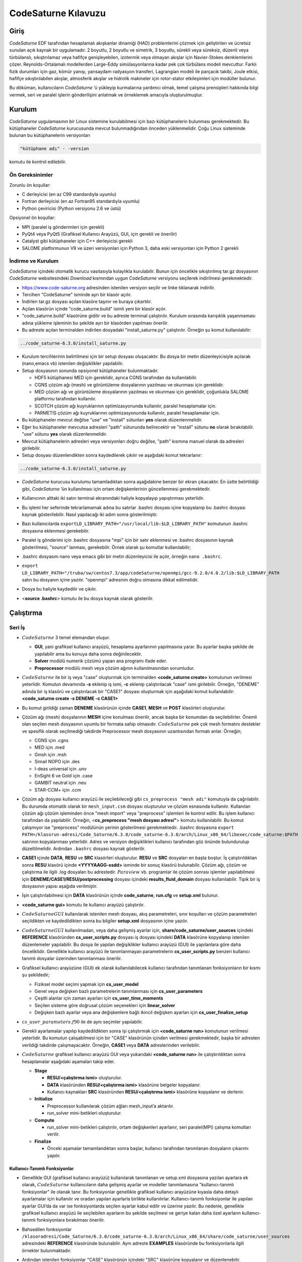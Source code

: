 .. _code-saturne:

=====================
CodeSaturne Kılavuzu
=====================

Giriş
=====

*CodeSaturne* EDF tarafından hesaplamalı akışkanlar dinamiği (HAD) problemlerini çözmek için geliştirilen ve ücretsiz sunulan açık kaynak bir uygulamadır. 2 boyutlu, 2 boyutlu ve simetrik, 3 boyutlu, sürekli veya süreksiz, düzenli veya türbülanslı, sıkıştırılamaz veya hafifçe genişleyebilen, izotermik veya olmayan akışlar için Navier-Stokes denklemlerini çözer. Reynolds-Ortalamalı modellerden Large-Eddy simülasyonlarına kadar pek çok türbülans modeli mevcuttur. Farklı fizik durumları için gaz, kömür yanışı, yarısaydam radyasyon transferi, Lagrangian modeli ile parçacık takibi, Joule etkisi, hafifçe sıkıştırılabilen akışlar, atmosferik akışlar ve hidrolik makineler için rotor-stator etkileşimleri için modüller bulunur. 

Bu döküman, kullanıcıların *CodeSaturne* ’ü yükleyip kurmalarına yardımcı olmak, temel çalışma prensipleri hakkında bilgi vermek, seri ve paralel işlerin gönderilişini anlatmak ve örneklemek amacıyla oluşturulmuştur.

Kurulum
=======

*CodeSaturne* uygulamasının bir Linux sistemine kurulabilmesi için bazı kütüphanelerin bulunması gerekmektedir. Bu kütüphaneler *CodeSaturne* kurucusunda mevcut bulunmadığından önceden yüklenmelidir. Çoğu Linux sisteminde bulunan bu kütüphanelerin versiyonları 

.. code-block::

   "kütüphane adı" - -version
   
komutu ile kontrol edilebilir.

Ön Gereksinimler
----------------

Zorunlu ön koşullar:

-  C derleyicisi (en az C99 standardıyla uyumlu)

-  Fortran derleyicisi (en az Fortran95 standardıyla uyumlu)

-  Python çeviricisi (Python versiyonu 2.6 ve üstü)

Opsiyonel ön koşullar:

-  MPI (paralel iş gönderimleri için gerekli)

-  PyQt4 veya PyQt5 (Grafiksel Kullanıcı Arayüzü, GUI, için gerekli ve önerilir)

-  Catalyst gibi kütüphaneler için C++ derleyicisi gerekli

-  SALOME platformunun V9 ve üzeri versiyonları için Python 3, daha eski versiyonları için Python 2 gerekli

İndirme ve Kurulum
------------------

*CodeSaturne* içindeki otomatik kurucu vasıtasıyla kolaylıkla kurulabilir. Bunun için öncelikle sıkıştırılmış tar.gz dosyasının *CodeSaturne* websitesindeki *Download* kısmından uygun *CodeSaturne* versiyonu seçilerek indirilmesi gerekmektedir. 

-  https://www.code-saturne.org adresinden istenilen versiyon seçilir ve linke tıklanarak indirilir.

-  Tercihen "CodeSaturne" isminde ayrı bir klasör açılır.

-  İndirlen tar.gz dosyası açılan klasöre taşınır ve buraya çıkartılır.

-  Açılan klasörün içinde "code_saturne.build" isimli yeni bir klasör açılır.

-  "code_saturne.build" klasörüne gidilir ve bu adreste terminal çalıştırılır. Kurulum sırasında karışıklık yaşanmaması adına yükleme işleminin bu şekilde ayrı bir klasörden yapılması önerilir.

-  Bu adreste açılan terminalden indirilen dosyadaki "install_saturne.py" çalıştırılır. Örneğin şu komut kullanılabilir:

.. code-block::

   ../code_saturne-6.3.0/install_saturne.py

-  Kurulum tercihlerinin belirtilmesi için bir setup dosyası oluşacaktır. Bu dosya bir metin düzenleyicisiyle açılarak (nano,emacs vb) istenilen değişiklikler yapılabilir.

-  Setup dosyasının sonunda opsiyonel kütüphaneler bulunmaktadır.

   -  HDF5 kütüphanesi MED için gereklidir, ayrıca CGNS tarafından da kullanılabilir.

   -  CGNS çözüm ağı (mesh) ve görüntüleme dosyalarının yazılması ve okunması için gereklidir.

   -  MED çözüm ağı ve görüntüleme dosyalarının yazılması ve okunması için gereklidir, çoğunlukla SALOME platformu tarafından kullanılır.

   -  SCOTCH çözüm ağı kuyruklarının optimizasyonunda kullanılır, paralel hesaplamalar için.

   -  PARMETIS çözüm ağı kuyruklarının optimizasyonunda kullanılır, paralel hesaplamalar için.

-  Bu kütüphaneler mevcut değilse "use" ve "install" sütunları **yes** olarak düzenlenmelidir.

-  Eğer bu kütüphaneler mevcutsa adresleri "path" sütununda belirecektir ve "install" sütunu **no** olarak bırakılabilir. "use" sütunu **yes** olarak düzenlenmelidir.

-  Mevcut kütüphanelerin adresleri veya versiyonları doğru değilse, "path" kısmına manuel olarak da adresleri girilebilir.

-  Setup dosyası düzenlendikten sonra kaydedilerek çıkılır ve aşağıdaki komut tekrarlanır:

.. code-block::

 ../code_saturne-6.3.0/install_saturne.py

-  *CodeSaturne* kurucusu kurulumu tamamladıktan sonra aşağıdakine benzer bir ekran çıkacaktır. En üstte belirtildiği gibi, *CodeSaturne* ’ün kullanılması için ortam değişkenlerinin güncellenmesi gerekmektedir.

   .. container:: center

      .. image:: /assets/codesaturne/images/codeSaturne1.png
         :alt: image

-  Kullanıcının alttaki iki satırı terminal ekranındaki haliyle
   kopyalayıp yapıştırması yeterlidir.

   .. container:: center

      .. image:: /assets/codesaturne/images/codeSaturne2.png
         :alt: image

-  Bu işlemi her seferinde tekrarlamamak adına bu satırlar .bashrc
   dosyası içine kopyalanıp bu .bashrc dosyası kaynak gösterilebilir.
   Nasıl yapılacağı iki adım sonra gösterilmiştir.

-  Bazı kullanıcılarda ``exportLD_LIBRARY_PATH="/usr/local/lib:$LD_LIBRARY_PATH"``
   komutunun .bashrc dosyasına eklenmesi gerekebilir.

-  Paralel iş gönderimi için .bashrc dosyasına "mpi" için bir satır eklenmesi ve .bashrc dosyasının kaynak gösterilmesi, "source" lanması, gerekebilir. Örnek olarak şu komutlar kullanılabilir;

-  .bashrc dosyasını nano veya emacs gibi bir metin düzenleyicisi ile açılır, örneğin ``nano .bashrc``.

-  ``export LD_LIBRARY_PATH="/truba/sw/centos7.3/app/codeSaturne/openmpi/gcc-9.2.0/4.0.2/lib:$LD_LIBRARY_PATH``  satırı bu dosyanın içine yazılır. "openmpi" adresinin doğru olmasına dikkat edilmelidir.

-  Dosya bu haliyle kaydedilir ve çıkılır.

-  <**source .bashrc**> komutu ile bu dosya kaynak olarak gösterilir.

Çalıştırma
==========

.. _seri:

Seri İş
-------

.. container:: center

   .. image:: /assets/codesaturne/images/sema.png
      :alt: image

-  :math:`CodeSaturne` 3 temel elemandan oluşur.

   -  **GUI**, yani grafiksel kullanıcı arayüzü, hesaplama ayarlarının
      yapılmasına yarar. Bu ayarlar başka şekilde de yapılabilir ama bu
      konuya daha sonra değinilecektir.

   -  **Solver** modülü numerik çözümü yapan ana programı ifade eder.

   -  **Preprocessor** modülü mesh veya çözüm ağının kullanılmasından
      sorumludur.

-  :math:`CodeSaturne` ile bir iş veya "case" oluşturmak için
   terminalden **<code_saturne create>** komutunun verilmesi yeterlidir.
   Komutun devamında **-s** eklenip iş ismi, **-c** eklenip
   çalıştırılacak "case" ismi girilebilir. Örneğin, "DENEME" adında bir
   iş klasörü ve çalıştırılacak bir "CASE1" dosyası oluşturmak için
   aşağıdaki komut kullanılabilir: **<code_saturne create -s DENEME -c
   CASE1>**

-  Bu komut girildiği zaman **DENEME** klasörünün içinde **CASE1**,
   **MESH** ve **POST** klasörleri oluşturulur.

-  Çözüm ağı (mesh) dosyalarının **MESH** içine konulması önerilir,
   ancak başka bir konumdan da seçilebilirler. Önemli olan seçilen mesh
   dosyasının uyumlu bir formata sahip olmasıdır. :math:`CodeSaturne`
   pek çok mesh formatını destekler ve spesifik olarak seçilmediği
   takdirde Preprocessor mesh dosyasının uzantısından formatı anlar.
   Örneğin;

   -  CGNS için .cgns

   -  MED için .med

   -  Gmsh için .msh

   -  Simail NOPO için .des

   -  I-deas universal için .unv

   -  EnSight 6 ve Gold için .case

   -  GAMBIT neutral için .neu

   -  STAR-CCM+ için .ccm

-  Çözüm ağı dosyası kullanıcı arayüzü ile seçilebileceği gibi
   ``cs_preprocess "mesh adı"`` komutuyla da çağrılabilir. Bu durumda
   otomatik olarak bir ``mesh_input.csm`` dosyası oluşturulur ve çözüm
   esnasında kullanılır. Kullanılan çözüm ağı çözüm işleminden önce
   "mesh import" veya "preprocess" işlemleri ile kontrol edilir. Bu
   işlem kullanıcı tarafından da yapılabilir. Örneğin, <**cs_preprocess
   "mesh dosyası adresi"**> komutu kullanılabilir. Bu komut çalışmıyor
   ise "preprocess" modülünün yerinin gösterilmesi gerekmektedir.
   .bashrc dosyasına ``export PATH=/klasorun-adresi/Code_Saturne/6.3.0/code_saturne-6.3.0/arch/Linux_x86_64/libexec/code_saturne:$PATH`` satırının kopyalanması yeterlidir. Adres ve versiyon değişiklikleri kullanıcı tarafından göz önünde bulundurulup düzeltilmelidir. Ardından ``.bashrc`` dosyası kaynak gösterilir.

-  **CASE1** içinde **DATA**, **RESU** ve **SRC** klasörleri
   oluşturulur. **RESU** ve **SRC** dosyaları en başta boştur. İş
   çalıştırıldıktan sonra **RESU** klasörü içinde **<YYYYAAGG-ssdd>**
   isminde bir sonuç klasörü bulunabilir. Çözüm ağı, çözüm ve çalıştırma
   ile ilgili .log dosyaları bu adrestedir. :math:`Paraview` vb.
   programlar ile çözüm sonrası işlemler yapılabilmesi için
   **DENEME/CASE1/RESU/postprocessing** dosyası içindeki
   **results_fluid_domain** dosyası kullanılabilir. Tipik bir iş
   dosyasının yapısı aşağıda verilmiştir.

   .. container:: center

      .. image:: /assets/codesaturne/images/structure.png
         :alt: image

-  İşin çalıştırılabilmesi için **DATA** klasörünün içinde
   **code_saturne**, **run.cfg** ve **setup.xml** bulunur.

-  **<code_saturne gui>** komutu ile kullanıcı arayüzü çalıştırılır.

-  :math:`CodeSaturne GUI` kullanılarak istenilen mesh dosyası, akış
   parametreleri, sınır koşulları ve çözüm parametreleri seçildikten ve
   kaydedildikten sonra bu bilgiler **setup.xml** dosyasının içine
   yazılır.

-  :math:`CodeSaturne GUI` kullanılmadan, veya daha gelişmiş ayarlar
   için, **share/code_saturne/user_sources** içindeki **REFERENCE**
   klasöründen **cs_user_scripts.py** dosyası iş dosyası içindeki
   **DATA** klasörüne kopyalanıp istenilen düzenlemeler yapılabilir. Bu
   dosya ile yapılan değişiklikler kullanıcı arayüzü (GUI) ile
   yapılanlara göre daha önceliklidir. Genellikle kullanıcı arayüzü ile
   tanımlanmayan parametrelerin **cs_user_scripts.py** benzeri kullanıcı
   tanımlı dosyalar üzerinden tanımlanması önerilir.

-  Grafiksel kullanıcı arayüzüne (GUI) ek olarak kullanılabilecek
   kullanıcı tarafından tanımlanan fonksiyonların bir kısmı şu
   şekildedir;

   -  Fiziksel model seçimi yapmak için **cs_user_model**

   -  Genel veya değişken bazlı parametrelerin tanımlanması için
      **cs_user_parameters**

   -  Çeşitli alanlar için zaman ayarları için **cs_user_time_moments**

   -  Seçilen sisteme göre doğrusal çözüm seçenekleri için
      **linear_solver**

   -  Değişken bazlı ayarlar veya ana değişkenlere bağlı ikincil
      değişken ayarları için **cs_user_finalize_setup**

-  :math:`cs\_user\_parameters.f90` ile de aynı seçimler yapılabilir.

-  Gerekli ayarlamalar yapılıp kaydedildikten sonra işi çalıştırmak için
   **<code_saturne run>** komutunun verilmesi yeterlidir. Bu komutun
   çalışabilmesi için bir "CASE" klasörünün içinden verilmesi
   gerekmektedir, başka bir adresten verildiği takdirde çalışmayacaktır.
   Örneğin, **CASE1** veya **DATA** adreslerinden verilebilir.

-  :math:`CodeSaturne` grafiksel kullanıcı arayüzü GUI veya yukarıdaki
   **<code_saturne run>** ile çalıştırıldıktan sonra hesaplamalar
   aşağıdaki aşamaları takip eder.

   -  **Stage**

      -  **RESU/<çalıştırma ismi>** oluşturulur.

      -  **DATA** klasöründen **RESU/<çalıştırma ismi>** klasörüne
         belgeler kopyalanır.

      -  Kullanıcı kaynakları **SRC** klasöründen **RESU/<çalıştırma
         ismi>** klasörüne kopyalanır ve derlenir.

   -  **Initialize**

      -  Preprocessor kullanılarak çözüm ağları mesh_input’a aktarılır.

      -  run_solver mini-betikleri oluşturulur.

   -  **Compute**

      -  run_solver mini-betikleri çalıştırılır, ortam değişkenleri
         ayarlanır, seri   paralel(MPI) çalışma komutları verilir.

   -  **Finalize**

      -  Önceki aşamalar tamamlandıktan sonra başlar, kullanıcı
         tarafından tanımlanan dosyaların çıkarımı yapılır.

.. _fonksiyon:

Kullanıcı-Tanımlı Fonksiyonlar
~~~~~~~~~~~~~~~~~~~~~~~~~~~~~~

-  Genellikle GUI (grafiksel kullanıcı arayüzü) kullanılarak tanımlanan
   ve setup.xml dosyasına yazılan ayarlara ek olarak,
   :math:`CodeSaturne` kullanıcıların daha gelişmiş ayarlar ve modeller
   tanımlamasına "kullanıcı-tanımlı fonksiyonlar" ile olanak tanır. Bu
   fonksiyonlar genellikle grafiksel kullanıcı arayüzüne kıyasla daha
   detaylı ayarlamalar için kullanılır ve oradan yapılan ayarlarla
   birlikte kullanılırlar. Kullanıcı-tanımlı fonksiyonlar ile yapılan
   ayarlar GUI’da da var ise fonksiyonlarda seçilen ayarlar kabul edilir
   ve üzerine yazılır. Bu nedenle, genellikle grafiksel kullanıcı
   arayüzü ile seçilebilen ayarların bu şekilde seçilmesi ve geriye
   kalan daha özel ayarların kullanıcı-tanımlı fonksiyonlara bırakılması
   önerilir.

-  Bahsedilen fonksiyonlar ``/klasoradresi/Code_Saturne/6.3.0/code_saturne-6.3.0/arch/Linux_x86_64/share/code_saturne/user_sources`` adresindeki **REFERENCE** klasöründe bulunabilir. Aynı adreste
   **EXAMPLES** klasöründe bu fonksiyonlarla ilgili örnekler
   bulunmaktadır.

-  Ardından istenilen fonksiyonlar "CASE" klasörünün içindeki "SRC"
   klasörüne kopyalanır ve düzenlenebilir.

-  Bu fonksiyonların bir kısmı hesaplama ayarları sırasında, bazıları
   zaman adımlarından önce, bazıları zaman adımları sırasında ve
   bazıları da zaman adımları sonrasında çağrılırlar. Örneğin hesaplama
   ayarları sırasında şu fonksiyonlar çağrılır.

   -  :math:`cs\_user\_model`: Kullanıcının tercih ettiği türleri,
      varyansları ve fiziksel modelleri tanımlamak için kullanılır.
      Diğer bütün fonksiyonlardan önce çağrılır, sistem ayarları ve
      çözüm ağı tanımları hariç. Eşdeğer Fortran fonksiyonu :
      :math:`usppmo`

   -  :math:`cs\_user\_zones`: Hesaplamanın çözüm ağındaki hangi
      alanlarda yapılacağını ayarlamak için kullanılır.

   -  :math:`cs\_user\_parameters`: Genel veya değişken bazlı
      parametrelerin tanımlanmasında, örneğin referans fiziksel
      modellerde ve nümerik ayarlamalarda kullanılır. Eşdeğer Fortran
      fonksiyonu : :math:`usppmo`

   -  :math:`cs\_user\_postprocess\_writers, cs\_user\_postprocess\_meshes`
      : Postprocessing adımı için sonuç formatlarını değiştirmek için
      kullanılır.

   -  :math:`cs\_user\_combustion`: Seçilen yanma modeline (gaz,
      tozlaştırılmış kömür veya ağır yakıt) özel hesaplama seçeneklerini
      ayarlar.

   -  :math:`cs\_atmospheric\_model.f90`: Atmosferik model ayarları ve
      yer özellikleri için çeşitli kullanıcı fonksiyonları içerir.

   -  :math:`cs\_user\_lagr\_model`: "Lagrangian" modeli için fiziksel,
      nümerik ve postprocessing seçeneklerini tanımlar.

   Zaman adımlarından önce aşağıdaki fonksiyonlar çağrılır,

   -  :math:`cs\_user\_mesh\_modify`: Çeşitli çözüm ağı
      modifikasyonları için "preprocessing" aşamsında çağrılır.

   -  :math:`cs\_user\_initialization`: Değişkenlerin ve özelliklerin
      ilk değerlerini atamak için kullanılır.

   Zaman adımları sırasında aşağıdaki fonksiyonlar çağrılır,

   -  :math:`cs\_user\_physical\_properties`: Yoğunluk ve viskozite
      gibi akış özelliklerinin tanımlanması için çağrılır.

   -  :math:`cs\_user\_boundary\_conditions`: Karışık sınır
      koşullarının belirlenmesi için kullanılır. Basit olanlar GUI ile
      tanımlanabilir.

   -  :math:`cs\_user\_source\_terms`: Kompleks kaynak terimleri için
      kullanılır.

   -  :math:`cs\_user\_extra\_operations`: Değişken akış özelliklerinin
      tanımlanması için kullanılır. Her zaman adımında gerekli alanların
      güncellenmesi için çağrılır.

   -  :math:`cs\_user\_lagr\_boundary\_conditions`: Sınır koşullarının
      tanımlanması, değiştirilmesi ve Lagrangian molekülleri için hacim
      enjeksiyonları için kullanılır.

   Zaman adımları sırasında aşağıdaki fonksiyonlar çağrılır,

   -  :math:`cs\_user\_extra\_operations\_finalize`: Zaman adımlarından
      sonra sadece hesaplamanın sonunda yapılması gereken operasyonlar
      için çağrılır, spesifik postprocessing sonuçları gibi.

-  Yukarıda örnekleri verilen fonksiyonlardan gerekenler "CASE"
   klasörünün içindeki "SRC" klasörüne kopyalanıp istenilen düzenlemeler
   yapıldıktan sonra hesaplama sırasında GUI ile tanımlanan ayarlarla
   birlikte kullanılırlar. "SRC" klasöründe bu fonksiyonların derlenme
   sırası için herhangi bir öncelik bulunmamaktadır. Bu durum C veya C++
   kodları için sorun teşkil etmez, ancak Fortran kodları varsa
   :math:`cs\_user\_modules.f90` kodu diğerlerinden önce derlenir.
   Gerekirse, diğer kullanıcı-tanımlı modüller bu kod içinde
   tanımlanabilir.

.. _seri_örnek:

Örnek İş Hazırlama
~~~~~~~~~~~~~~~~~~

-  "DENEME" adında bir iş klasörü ve çalıştırılacak bir "CASE1" dosyası
   oluşturmak için aşağıdaki komut kullanılabilir: **<code_saturne
   create -s DENEME -c CASE1>**

-  Bu komut girildiği zaman **DENEME** klasörünün içinde **CASE1**,
   **MESH** ve **POST** klasörleri oluşturulur.

-  Çözüm ağı (mesh) dosyasının **MESH** içine konulması gerekmektedir.

-  Ardından **CASE1** klasörü içinde **<code_saturne gui>** komutu
   çalıştırılır.

-  Kullanıcı arayüzü içinde öncelikle çözüm ağı yani mesh dosyası
   seçilir.

   .. container:: center

      .. image:: /assets/codesaturne/images/mesh.png
         :alt: image

   Kullanılan :math:`CodeSaturne` versiyonuna bağlı olarak sınırlar
   buradan tanımlanabilir. Bu sınırların doğru tanımlanması sonraki
   adımlardaki "Boundary Conditions" kısmından sınır koşullarının
   girilmesi için önemlidir.

-  Hesaplama özellikleri bölümünden akışın türü, özellikleri, türbülans
   modelleri veya termal modeller seçilir.

   .. container:: center

      .. image:: /assets/codesaturne/images/calc.png
         :alt: image

   .. container:: center

      .. image:: /assets/codesaturne/images/turb.png
         :alt: image

   .. container:: center

      .. image:: /assets/codesaturne/images/thermal.png
         :alt: image

-  Hesaplama özellikleri bölümünden akışa etki eden kuvvetler ve tür
   taşınımı özellikleri de seçilebilir.

   .. container:: center

      .. image:: /assets/codesaturne/images/bodyforce.png
         :alt: image

   .. container:: center

      .. image:: /assets/codesaturne/images/species.png
         :alt: image

-  Akışkan özellikleri bölümünden akışkanın cinsine ve ortam koşullarına
   bağlı olan parametreler girilir.

   .. container:: center

      .. image:: /assets/codesaturne/images/fluidproperties.png
         :alt: image

-  "Volume zones" kısmında hız, sıcaklık veya türbülans gibi koşullar
   tanımlanır ve "initialization" yapılır.

   .. container:: center

      .. image:: /assets/codesaturne/images/initalization.png
         :alt: image

-  "Boundary conditions" bölümünde daha önce belirlenmiş sınırlar için
   sınır koşulları tanımlanır. Bunun için "Mesh" kısmında gereken
   sınırlar "Boundary Zones" içinde tanımlanmış olmalıdır.

-  "Time settings" altında çözümün zaman adımları ayarlanır.

   .. container:: center

      .. image:: /assets/codesaturne/images/time.png
         :alt: image

-  "Numerical parameters" kısmında nümerik parametreler ve çeşitli
   yöntemler görülebilir. "Equation parameters-clipping" kısmında çözüm
   için bazı minimum ve maksimum değerler tanımlanabilir.

   .. container:: center

      .. image:: /assets/codesaturne/images/numerical.png
         :alt: image

   .. container:: center

      .. image:: /assets/codesaturne/images/equation.png
         :alt: image

-  "Postprocessing" bölümünde çözümün sonuç dosyalarına yazılması ile
   ilgili tercihler seçilir.

   .. container:: center

      .. image:: /assets/codesaturne/images/post.png
         :alt: image

-  "Run computation" kısmından işlemci sayısı seçimi yapılır ve "save"
   kısmında kaydedilir. Böylelikle yapılan tercihler ve ayarlar **DATA**
   içindeki **setup.xml** dosyasına yazılır.

   .. container:: center

      .. image:: /assets/codesaturne/images/run.png
         :alt: image

-  :math:`CodeSaturne` bu arayüz üzerinden çalıştırılabileceği gibi
   **CASE1** klasörü içinden **<code_saturne run>** komutu girilerek de
   çalıştırılabilir.

TRUBA sunucusunda :math:`CodeSaturne GUI` (Grafiksel Kullanıcı Arayüzü)
kullanılamadığından komutların terminalden girilmesi gerekmektedir.
Yukarıda anlatıldığı gibi kullanıcı tanımlı dosyalar üzerinden bütün
ayarların yapılması ve kodun çalıştırılması mümkündür. Kullanım
rahatlığı açısından TRUBA sunucusuna bağlanmadan kullanıcı arayüzü
vasıtasıyla iş klasörünün oluşturulması istenilen seçimlerin yapılıp
**setup.xml** içine kaydedilmesi önerilir. Oluşturulan iş klasörü bir
dosya aktarım programı, örneğin Filezilla, yardımı ile TRUBA sunucusuna
taşınabilir. Klasördeki **CASE** veya **DATA** alt-klasörlerinin içinden
**<code_saturne run>** komutunun çalıştırılması yeterlidir. İş
tamamlandıktan sonra **RESU** içinde bulunan sonuç dosyaları görüntüleme
programlarında kullanılmak üzere, dosya transfer programı yardımıyla,
tekrar kullanıcının bilgisayarına taşınabilir.

Paralel İş
----------

TRUBA sunucusunda :math:`CodeSaturne GUI` (Grafiksel Kullanıcı Arayüzü)
kullanılamadığından komutların terminalden girilmesi gerekmektedir. Çoğu
adım seri iş oluşturma ile benzerlik gösterdiğinden daha detaylı anlatım
için `2.1 <#seri>`__ incelenebilir.

-  :math:`CodeSaturne` ile paralel bir iş, veya "case", oluşturmak için
   terminalden **<code_saturne create>** komutunun verilmesi yeterlidir. Komutun devamında **-s** eklenip iş ismi, **-c** eklenip çalıştırılacak "case" ismi girilebilir. Örneğin, "DENEME_paralel_4" adında bir iş klasörü ve çalıştırılacak bir "CASE1" dosyası oluşturmak için aşağıdaki komut kullanılabilir: 

.. code-block::

   code_saturne create -s DENEME_paralel_4 -c CASE1

-  Bu komut girildiği zaman **DENEME** klasörünün içinde **CASE1**, **MESH** ve **POST** klasörleri oluşturulur.

-  Çözüm ağı (mesh) dosyalarının **MESH** içine konulması önerilir, ancak başka bir konumdan da seçilebilirler. Önemli olan seçilen mesh dosyasının uyumlu bir formata sahip olmasıdır. *CodeSaturne* pek çok mesh formatını destekler ve spesifik olarak seçilmediği takdirde Preprocessor mesh dosyasının uzantısından formatı anlar.
   
  Örneğin;

   -  CGNS için .cgns

   -  MED için .med

   -  Gmsh için .msh

   -  Simail NOPO için .des

   -  I-deas universal için .unv

   -  EnSight 6 ve Gold için .case

   -  GAMBIT neutral için .neu

   -  STAR-CCM+ için .ccm

-  Çözüm ağı dosyası kullanıcı arayüzü ile seçilebileceği gibi <**cs_preprocess "mesh adı"**> komutuyla da çağrılabilir. Bu durumda otomatik olarak bir **mesh_input.csm** dosyası oluşturulur ve çözüm esnasında kullanılır. Kullanılan çözüm ağı çözüm işleminden önce "mesh import" veya "preprocess" işlemleri ile kontrol edilir. Bu işlem kullanıcı tarafından da yapılabilir. Örneğin, <**cs_preprocess "mesh dosyası adresi"**> komutu kullanılabilir. Bu komut çalışmıyor ise "preprocess" modülünün yerinin gösterilmesi gerekmektedir. ".bashrc" dosyasına 

.. code-block::

  export PATH=/klasorun_adresi/Code_Saturne/6.3.0/code_saturne-6.3.0/arch/Linux_x86_64/libexec/code_saturne:$PATH

satırının kopyalanması yeterlidir. Adres ve versiyon değişiklikleri kullanıcı tarafından göz önünde bulundurulup düzeltilmelidir. Ardından ".bashrc" dosyası kaynak gösterilir.

-  **CASE1** içinde **DATA**, **RESU** ve **SRC** klasörleri oluşturulur. **RESU** ve **SRC** dosyaları en başta boştur. İş çalıştırıldıktan sonra **RESU** klasörü içinde **<YYYYAAGG-ssdd>** isminde bir sonuç klasörü bulunabilir. Çözüm ağı, çözüm ve çalıştırma ile ilgili .log dosyaları bu adrestedir. *Paraview* vb. programlar ile çözüm sonrası işlemler yapılabilmesi için **DENEME/CASE1/RESU/postprocessing** dosyası içindeki **results_fluid_domain** dosyası kullanılabilir. Tipik bir iş dosyasının yapısı aşağıda verilmiştir.

-  İşin çalıştırılabilmesi için **DATA** klasörünün içinde **code_saturne**, **run.cfg** ve **setup.xml** bulunur.

-  **<code_saturne gui>** komutu ile kullanıcı arayüzü çalıştırılır.

-  *CodeSaturne GUI* kullanılarak istenilen mesh dosyası, akış parametreleri, sınır koşulları ve çözüm parametreleri seçildikten ve kaydedildikten sonra bu bilgiler **setup.xml** dosyasının içine yazılır.

-  *CodeSaturne GUI* kullanılmadan veya daha gelişmiş ayarlar için, **share/code_saturne/user_sources** içindeki **REFERENCE** klasöründen **cs_user_scripts.py** dosyası iş dosyası içindeki **DATA** klasörüne kopyalanıp istenilen düzenlemeler yapılabilir. Bu dosya ile yapılan değişiklikler kullanıcı arayüzü (GUI) ile yapılanlara göre daha önceliklidir. Genellikle kullanıcı arayüzü ile tanımlanmayan parametrelerin **cs_user_scripts.py** benzeri kullanıcı tanımlı dosyalar üzerinden tanımlanması önerilir.

-  Grafiksel kullanıcı arayüzüne (GUI) ek olarak kullanılabilecek kullanıcı tarafından tanımlanan fonksiyonların bir kısmı şu şekildedir;

   -  Fiziksel model seçimi yapmak için **cs_user_model**

   -  Genel veya değişken bazlı parametrelerin tanımlanması için **cs_user_parameters**

   -  Çeşitli alanlar için zaman ayarları için **cs_user_time_moments**

   -  Seçilen sisteme göre doğrusal çözüm seçenekleri için **linear_solver**

   -  Değişken bazlı ayarlar veya ana değişkenlere bağlı ikincil değişken ayarları için **cs_user_finalize_setup**

-  :math:`cs\_user\_parameters.f90` ile de aynı seçimler yapılabilir. Kullanıcı-tanımlı fonksiyonlar ile ilgili bilgi için bkz. `2.1.1 <#fonksiyon>`__

-  Gerekli ayarlamalar yapılıp kaydedildikten sonra işi çalıştırmak için **<code_saturne run -n "kullanılacak çekirdek sayısı">** komutunun verilmesi yeterlidir. Bu komutun çalışabilmesi için bir "CASE" klasörünün içinden verilmesi gerekmektedir, başka bir adresten verildiği takdirde çalışmayacaktır. Örneğin, **CASE1** veya **DATA** adreslerinden verilebilir.

Kullanıcı-Tanımlı Fonksiyonlar
~~~~~~~~~~~~~~~~~~~~~~~~~~~~~~

Kullanıcı-tanımlı fonksiyonlar GUI ile yapılan ayarları ve daha gelişmiş ayarları yapmak için kullanılır. Seri ve paralel modlarda kullanılabilirler. `2.1.1 <#fonksiyon>`__ kısmında anlatılmıştır.

Örnek İş Hazırlama
~~~~~~~~~~~~~~~~~~

Bu kısımda 4 çekirdek kullanarak paralel iş göndermenin nasıl yapılacağı anlatılmaktadır. Çoğu kısım seri iş ile benzerlik taşıdığından daha detaylı anlatım için `2.1.2 <#seri_örnek>`__ kısmında bulunan figürler incelenebilir.

-  "DENEME_paralel_4" adında bir iş klasörü ve çalıştırılacak bir "CASE1" dosyası oluşturmak için aşağıdaki komut kullanılabilir:

.. code-block::

   code_saturne create -s DENEME_paralel_4 -c CASE1

-  Bu komut girildiği zaman **DENEME_paralel_4** klasörünün içinde  **CASE1**, **MESH** ve **POST** klasörleri oluşturulur.

-  Çözüm ağı (mesh) dosyasının **MESH** içine konulması gerekmektedir.

-  Ardından **CASE1** klasörü içinde

.. code-block::

   code_saturne gui
  
komutu çalıştırılır.

-  Kullanıcı arayüzü içinde öncelikle çözüm ağı yani mesh dosyası seçilir. Kullanılan :math:`CodeSaturne` versiyonuna bağlı olarak sınırlar buradan tanımlanabilir. Bu sınırların doğru tanımlanması sonraki adımlardaki "Boundary Conditions" kısmından sınır koşullarının girilmesi için önemlidir.

-  Hesaplama özellikleri bölümünden akışın türü, özellikleri, türbülans modelleri veya termal modeller seçilir. Etkiyen kuvvetler, corilois veya yer çekimi vs. ve tür taşınımı gibi özellikler de buradan tanımlanabilir.

-  Akışkan özellikleri bölümünden akışkanın cinsine ve ortam koşullarına bağlı olan parametreler girilir.

-  "Volume zones" kısmında hız, sıcaklık veya türbülans gibi koşullar tanımlanır ve "initialization" yapılır.

-  "Boundary conditions" bölümünde daha önce belirlenmiş sınırlar için sınır koşulları tanımlanır.

-  "Time settings" altında çözümün zaman adımları ayarlanır.

-  "Numerical parameters" kısmında nümerik parametreler ve çeşitli yöntemler görülebilir. "Equation parameters-clipping" kısmında çözüm için bazı minimum ve maksimum değerler tanımlanabilir.

-  "Postprocessing" bölümünde çözümün sonuç dosyalarına yazılması ile ilgili tercihler seçilir.

-  "Run computation" kısmından işlemci sayısı seçimi yapılır ve "save" kısmında kaydedilir. Böylelikle yapılan tercihler ve ayarlar **DATA** içindeki **setup.xml** dosyasına yazılır.

-  *CodeSaturne* bu arayüz üzerinden 4 çekirdek seçilerek çalıştırılabileceği gibi **CASE1** klasörü içinden 

.. code-block::

   code_saturne run -n 4
   
komutu girilerek de 4 çekirdek kullanılarak çalıştırılabilir.


TRUBA sunucusunda *CodeSaturne GUI* (Grafiksel Kullanıcı Arayüzü) kullanılamadığından komutların terminalden girilmesi gerekmektedir. Yukarıda anlatıldığı gibi kullanıcı tanımlı dosyalar üzerinden bütün ayarların yapılması ve kodun çalıştırılması mümkündür. Kullanım rahatlığı açısından TRUBA sunucuna bağlanmadan kullanıcı arayüzü vasıtasıyla iş klasörünün oluşturulması istenilen seçimlerin yapılıp **setup.xml** içine kaydedilmesi önerilir. Oluşturulan iş klasörü bir dosya aktarım programı, örneğin Filezilla, yardımı ile TRUBA sunucusuna taşınabilir. Klasördeki **CASE** veya **DATA** alt-klasörlerinin içinden **<code_saturne run>** komutunun çalıştırılması yeterlidir. İş tamamlandıktan sonra **RESU** içinde bulunan sonuç dosyaları görüntüleme programlarında kullanılmak üzere, dosya transfer programı yardımıyla, tekrar kullanıcının bilgisayarına taşınabilir.
